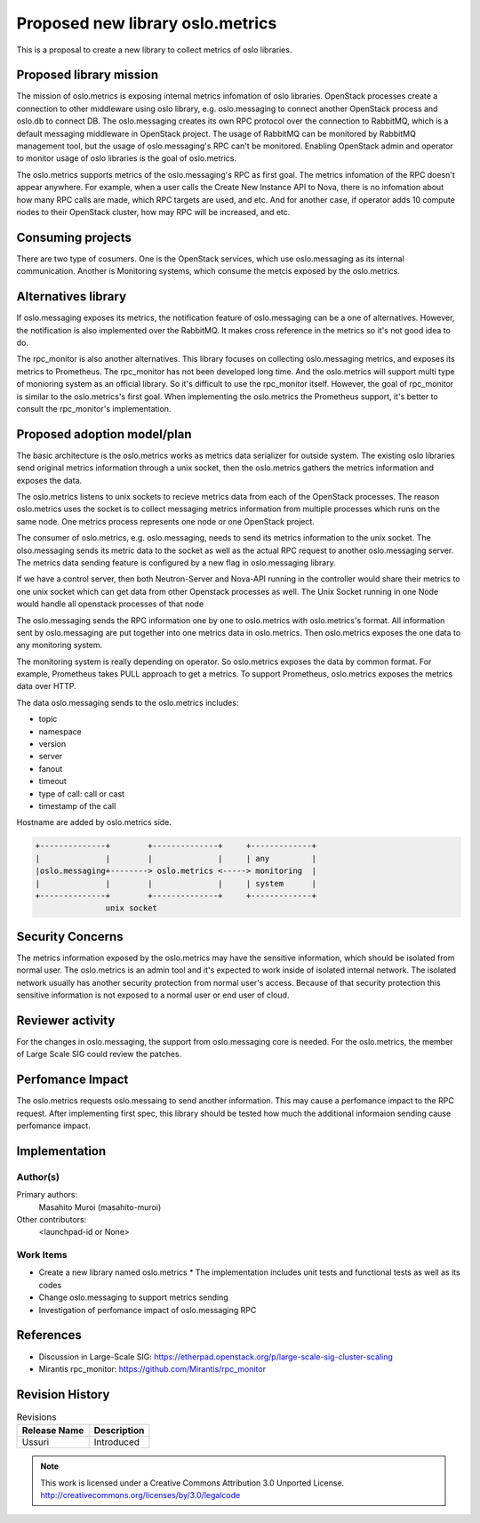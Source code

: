 =================================
Proposed new library oslo.metrics
=================================

This is a proposal to create a new library to collect metrics of oslo libraries.

Proposed library mission
=========================

The mission of oslo.metrics is exposing internal metrics infomation of oslo
libraries. OpenStack processes create a connection to other middleware using
oslo library, e.g. oslo.messaging to connect another OpenStack process and
oslo.db to connect DB. The oslo.messaging creates its own RPC protocol over the
connection to RabbitMQ, which is a default messaging middleware in OpenStack
project. The usage of RabbitMQ can be monitored by RabbitMQ management tool,
but the usage of oslo.messaging's RPC can't be monitored. Enabling OpenStack
admin and operator to monitor usage of oslo libraries is the goal of
oslo.metrics.

The oslo.metrics supports metrics of the oslo.messaging's RPC as first goal.
The metrics infomation of the RPC doesn't appear anywhere. For example, when
a user calls the Create New Instance API to Nova, there is no infomation about
how many RPC calls are made, which RPC targets are used, and etc. And for another
case, if operator adds 10 compute nodes to their OpenStack cluster, how may RPC
will be increased, and etc.

Consuming projects
==================

There are two type of cosumers. One is the OpenStack services, which use
oslo.messaging as its internal communication. Another is Monitoring systems,
which consume the metcis exposed by the oslo.metrics.

Alternatives library
====================

If oslo.messaging exposes its metrics, the notification feature of
oslo.messaging can be a one of alternatives. However, the notification is
also implemented over the RabbitMQ. It makes cross reference in the metrics
so it's not good idea to do.

The rpc_monitor is also another alternatives. This library focuses on
collecting oslo.messaging metrics, and exposes its metrics to Prometheus.
The rpc_monitor has not been developed long time. And the oslo.metrics will
support multi type of monioring system as an official library. So it's difficult
to use the rpc_monitor itself. However, the goal of rpc_monitor is similar to
the oslo.metrics's first goal. When implementing the oslo.metrics the Prometheus
support, it's better to consult the rpc_monitor's implementation.

Proposed adoption model/plan
============================

The basic architecture is the oslo.metrics works as metrics data serializer
for outside system.
The existing oslo libraries send original metrics information through
a unix socket, then the oslo.metrics gathers the metrics information
and exposes the data.

The oslo.metrics listens to unix sockets to recieve metrics data from
each of the OpenStack processes. The reason oslo.metrics uses the socket
is to collect messaging metrics information from multiple processes which
runs on the same node. One metrics process represents one node or one
OpenStack project.

The consumer of oslo.metrics, e.g. oslo.messaging, needs to send its metrics
information to the unix socket. The olso.messaging sends its metric data to
the socket as well as the actual RPC request to another oslo.messaging server.
The metrics data sending feature is configured by a new flag in oslo.messaging
library.

If we have a control server, then both Neutron-Server and Nova-API running
in the controller would share their metrics to one unix socket which can
get data from other Openstack processes as well. The Unix Socket running
in one Node would handle all openstack processes of that node

The oslo.messaging sends the RPC information one by one to oslo.metrics
with oslo.metrics's format. All information sent by oslo.messaging are
put together into one metrics data in oslo.metrics. Then oslo.metrics
exposes the one data to any monitoring system.

The monitoring system is really depending on operator. So oslo.metrics
exposes the data by common format. For example, Prometheus takes PULL
approach to get a metrics. To support Prometheus, oslo.metrics exposes
the metrics data over HTTP.

The data oslo.messaging sends to the oslo.metrics includes:

* topic
* namespace
* version
* server
* fanout
* timeout
* type of call: call or cast
* timestamp of the call

Hostname are added by oslo.metrics side.

.. code-block:: none

 +--------------+        +--------------+     +-------------+
 |              |        |              |     | any         |
 |oslo.messaging+--------> oslo.metrics <-----> monitoring  |
 |              |        |              |     | system      |
 +--------------+        +--------------+     +-------------+
                unix socket

Security Concerns
=================

The metrics information exposed by the oslo.metrics may have the sensitive
information, which should be isolated from normal user. The oslo.metrics is
an admin tool and it's expected to work inside of isolated internal network.
The isolated network usually has another security protection from normal user's
access. Because of that security protection this sensitive information is not
exposed to a normal user or end user of cloud.

Reviewer activity
=================

For the changes in oslo.messaging, the support from oslo.messaging core is needed.
For the oslo.metrics, the member of Large Scale SIG could review the patches.

Perfomance Impact
=================

The oslo.metrics requests oslo.messaing to send another information. This may
cause a perfomance impact to the RPC request. After implementing first spec,
this library should be tested how much the additional informaion sending cause
perfomance impact.

Implementation
==============

Author(s)
---------

Primary authors:
  Masahito Muroi (masahito-muroi)
Other contributors:
  <launchpad-id or None>

Work Items
----------

* Create a new library named oslo.metrics
  * The implementation includes unit tests and functional tests as well as its codes
* Change oslo.messaging to support metrics sending
* Investigation of perfomance impact of oslo.messaging RPC

References
==========

* Discussion in Large-Scale SIG:  https://etherpad.openstack.org/p/large-scale-sig-cluster-scaling
* Mirantis rpc_monitor: https://github.com/Mirantis/rpc_monitor

Revision History
================

.. list-table:: Revisions
   :header-rows: 1

   * - Release Name
     - Description
   * - Ussuri
     - Introduced

.. note::

  This work is licensed under a Creative Commons Attribution 3.0
  Unported License.
  http://creativecommons.org/licenses/by/3.0/legalcode

